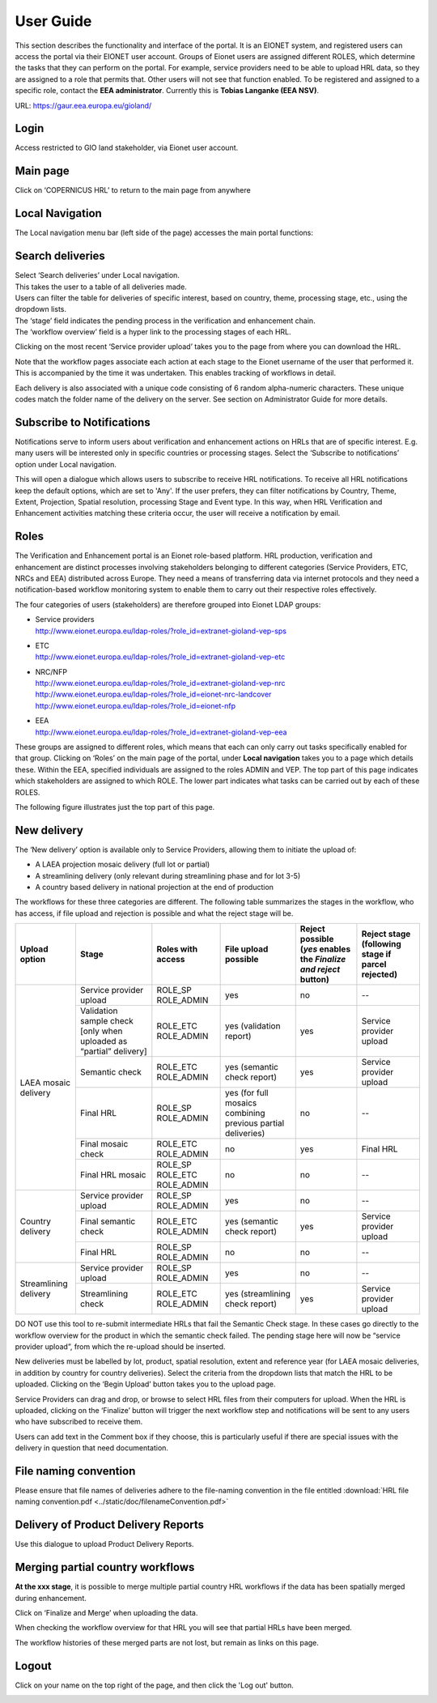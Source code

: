 User Guide
==========

This section describes the functionality and interface of the portal. It is an
EIONET system, and registered users can access the portal via their EIONET user
account. Groups of Eionet users are assigned different ROLES, which determine
the tasks that they can perform on the portal. For example, service providers
need to be able to upload HRL data, so they are assigned to a role that permits
that. Other users will not see that function enabled. To be registered and
assigned to a specific role, contact the **EEA administrator**. Currently this
is **Tobias Langanke (EEA NSV)**.


URL: https://gaur.eea.europa.eu/gioland/

.. image:: screenshots/homepage.png
   :width: 600px
   :target: _images/homepage.png

Login
~~~~~
Access restricted to GIO land stakeholder, via Eionet user account.

.. image:: screenshots/login.png
   :width: 600px
   :target: _images/login.png


Main page
~~~~~~~~~
Click on ‘COPERNICUS HRL’ to return to the main page from anywhere

.. image:: screenshots/main-page.png
   :width: 600px
   :target: _images/main-page.png



Local Navigation
~~~~~~~~~~~~~~~~
The Local navigation menu bar (left side of the page) accesses the main
portal functions:

.. image:: screenshots/local-navigation.png
   :width: 600px
   :target: _images/local-navigation.png


Search deliveries
~~~~~~~~~~~~~~~~~

| Select ‘Search deliveries’ under Local navigation.
| This takes the user to a table of all deliveries made.
| Users can filter the table for deliveries of specific interest, based on country, theme, processing stage, etc., using the dropdown lists.
| The ‘stage’ field indicates the pending process in the verification and enhancement chain.
| The ‘workflow overview’ field is a hyper link to the processing stages of each HRL.

.. image:: screenshots/search-deliveries.png
   :width: 600px
   :target: _images/search-deliveries.png

Clicking on the most recent ‘Service provider upload’ takes you to the page
from where you can download the HRL.

Note that the workflow pages associate each action at each stage to the Eionet
username of the user that performed it. This is accompanied by the time it was
undertaken. This enables tracking of workflows in detail.

Each delivery is also associated with a unique code consisting of 6 random
alpha-numeric characters. These unique codes match the folder name of the
delivery on the server. See section on Administrator Guide for more details.

.. image:: screenshots/delivery.png
   :width: 600px
   :target: _images/delivery.png


Subscribe to Notifications
~~~~~~~~~~~~~~~~~~~~~~~~~~
Notifications serve to inform users about verification and enhancement actions
on HRLs that are of specific interest. E.g. many users will be interested only
in specific countries or processing stages. Select the ‘Subscribe to
notifications’ option under Local navigation.

This will open a dialogue which allows users to subscribe to receive HRL
notifications. To receive all HRL notifications keep the default options, which
are set to 'Any'. If the user prefers, they can filter notifications by
Country, Theme, Extent, Projection, Spatial resolution, processing Stage and
Event type. In this way, when HRL Verification and Enhancement activities
matching these criteria occur, the user will receive a notification by email.

.. image:: screenshots/notifications-subscribe.png
   :width: 600px
   :target: _images/notifications-subscribe.png

Roles
~~~~~
The Verification and Enhancement portal is an Eionet role-based platform. HRL
production, verification and enhancement are distinct processes involving
stakeholders belonging to different categories (Service Providers, ETC, NRCs
and EEA) distributed across Europe. They need a means of transferring data via
internet protocols and they need a notification-based workflow monitoring
system to enable them to carry out their respective roles effectively.

The four categories of users (stakeholders) are therefore grouped into Eionet
LDAP groups:

* | Service providers
  | http://www.eionet.europa.eu/ldap-roles/?role_id=extranet-gioland-vep-sps
* | ETC
  | http://www.eionet.europa.eu/ldap-roles/?role_id=extranet-gioland-vep-etc
* | NRC/NFP
  | http://www.eionet.europa.eu/ldap-roles/?role_id=extranet-gioland-vep-nrc
  | http://www.eionet.europa.eu/ldap-roles/?role_id=eionet-nrc-landcover
  | http://www.eionet.europa.eu/ldap-roles/?role_id=eionet-nfp
* | EEA
  | http://www.eionet.europa.eu/ldap-roles/?role_id=extranet-gioland-vep-eea

These groups are assigned to different roles, which means that each can only
carry out tasks specifically enabled for that group. Clicking on ‘Roles’ on the
main page of the portal, under **Local navigation** takes you to a page which
details these. Within the EEA, specified individuals are assigned to the roles
ADMIN and VEP. The top part of this page indicates which stakeholders are
assigned to which ROLE. The lower part indicates what tasks can be carried out
by each of these ROLES.

The following figure illustrates just the top part of this page.

.. image:: screenshots/roles.png
   :width: 600px
   :target: _images/roles.png


New delivery
~~~~~~~~~~~~
The ‘New delivery’ option is available only to Service Providers, allowing them
to initiate the upload of:

* A LAEA projection mosaic delivery (full lot or partial)
* A streamlining delivery (only relevant during streamlining phase and for lot
  3-5)
* A country based delivery in national projection at the end of production

.. image:: screenshots/new-delivery-1.png
   :width: 600px
   :target: _images/new-delivery-1.png

The workflows for these three categories are different. The following table
summarizes the stages in the workflow, who has access, if file upload and
rejection is possible and what the reject stage will be.

+-----------------------+---------------------------------------------------------------------+-----------------------------+--------------------------------------------------------------+-------------------------------------------------------------------+---------------------------------------------------+
| Upload option         | Stage                                                               | Roles with access           | File upload possible                                         | Reject possible (*yes* enables the *Finalize and reject* button)  | Reject stage (following stage if parcel rejected) |
+=======================+=====================================================================+=============================+==============================================================+===================================================================+===================================================+
|                       | Service provider upload                                             | ROLE_SP ROLE_ADMIN          | yes                                                          | no                                                                | --                                                |
+                       +---------------------------------------------------------------------+-----------------------------+--------------------------------------------------------------+-------------------------------------------------------------------+---------------------------------------------------+
| LAEA mosaic delivery  | Validation sample check [only when uploaded as “partial” delivery]  | ROLE_ETC ROLE_ADMIN         | yes (validation report)                                      | yes                                                               | Service provider upload                           |
+                       +---------------------------------------------------------------------+-----------------------------+--------------------------------------------------------------+-------------------------------------------------------------------+---------------------------------------------------+
|                       | Semantic check                                                      | ROLE_ETC ROLE_ADMIN         | yes (semantic check report)                                  | yes                                                               | Service provider upload                           |
+                       +---------------------------------------------------------------------+-----------------------------+--------------------------------------------------------------+-------------------------------------------------------------------+---------------------------------------------------+
|                       | Final HRL                                                           | ROLE_SP ROLE_ADMIN          | yes (for full mosaics combining previous partial deliveries) | no                                                                | --                                                |
+                       +---------------------------------------------------------------------+-----------------------------+--------------------------------------------------------------+-------------------------------------------------------------------+---------------------------------------------------+
|                       | Final mosaic check                                                  | ROLE_ETC ROLE_ADMIN         | no                                                           | yes                                                               | Final HRL                                         |
+                       +---------------------------------------------------------------------+-----------------------------+--------------------------------------------------------------+-------------------------------------------------------------------+---------------------------------------------------+
|                       | Final HRL mosaic                                                    | ROLE_SP ROLE_ETC ROLE_ADMIN | no                                                           | no                                                                | --                                                |
+-----------------------+---------------------------------------------------------------------+-----------------------------+--------------------------------------------------------------+-------------------------------------------------------------------+---------------------------------------------------+
| Country delivery      | Service provider upload                                             | ROLE_SP ROLE_ADMIN          | yes                                                          | no                                                                | --                                                |
+                       +---------------------------------------------------------------------+-----------------------------+--------------------------------------------------------------+-------------------------------------------------------------------+---------------------------------------------------+
|                       | Final semantic check                                                | ROLE_ETC ROLE_ADMIN         | yes (semantic check report)                                  | yes                                                               | Service provider upload                           |
+                       +---------------------------------------------------------------------+-----------------------------+--------------------------------------------------------------+-------------------------------------------------------------------+---------------------------------------------------+
|                       | Final HRL                                                           | ROLE_SP ROLE_ADMIN          | no                                                           | no                                                                | --                                                |
+-----------------------+---------------------------------------------------------------------+-----------------------------+--------------------------------------------------------------+-------------------------------------------------------------------+---------------------------------------------------+
| Streamlining delivery | Service provider upload                                             | ROLE_SP ROLE_ADMIN          | yes                                                          | no                                                                | --                                                |
+                       +---------------------------------------------------------------------+-----------------------------+--------------------------------------------------------------+-------------------------------------------------------------------+---------------------------------------------------+
|                       | Streamlining check                                                  | ROLE_ETC ROLE_ADMIN         | yes (streamlining check report)                              | yes                                                               | Service provider upload                           |
+-----------------------+---------------------------------------------------------------------+-----------------------------+--------------------------------------------------------------+-------------------------------------------------------------------+---------------------------------------------------+


DO NOT use this tool to re-submit intermediate HRLs that fail the Semantic
Check stage. In these cases go directly to the workflow overview for the
product in which the semantic check failed. The pending stage here will now be
“service provider upload”, from which the re-upload should be inserted.

New deliveries must be labelled by lot, product, spatial resolution, extent and
reference year (for LAEA mosaic deliveries, in addition by country for country
deliveries).  Select the criteria from the dropdown lists that match the HRL to
be uploaded.  Clicking on the ‘Begin Upload’ button takes you to the upload
page.

.. image:: screenshots/new-delivery-2.png
   :width: 600px
   :target: _images/new-delivery-2.png

Service Providers can drag and drop, or browse to select HRL files from their
computers for upload.  When the HRL is uploaded, clicking on the ‘Finalize’
button will trigger the next workflow step and notifications will be sent to
any users who have subscribed to receive them.

.. image:: screenshots/comment.png
   :width: 600px
   :target: _images/comment.png

Users can add text in the Comment box if they choose, this is particularly
useful if there are special issues with the delivery in question that need
documentation.


File naming convention
~~~~~~~~~~~~~~~~~~~~~~

Please ensure that file names of deliveries adhere to the file-naming
convention in the file entitled :download:`HRL file naming convention.pdf <../static/doc/filenameConvention.pdf>`

Delivery of Product Delivery Reports
~~~~~~~~~~~~~~~~~~~~~~~~~~~~~~~~~~~~

Use this dialogue to upload Product Delivery Reports.

.. image:: screenshots/product-delivery-report.png
   :width: 600px
   :target: _images/product-delivery-report.png

Merging partial country workflows
~~~~~~~~~~~~~~~~~~~~~~~~~~~~~~~~~

**At the xxx stage**, it is possible to merge multiple partial country HRL
workflows if the data has been spatially merged during enhancement.

Click on ‘Finalize and Merge’ when uploading the data.

When checking the workflow overview for that HRL you will see that partial HRLs
have been merged.

The workflow histories of these merged parts are not lost, but remain as links
on this page.

Logout
~~~~~~
Click on your name on the top right of the page, and then click the 'Log out'
button.

.. image:: screenshots/logout.png
   :width: 600px
   :target: _images/logout.png
